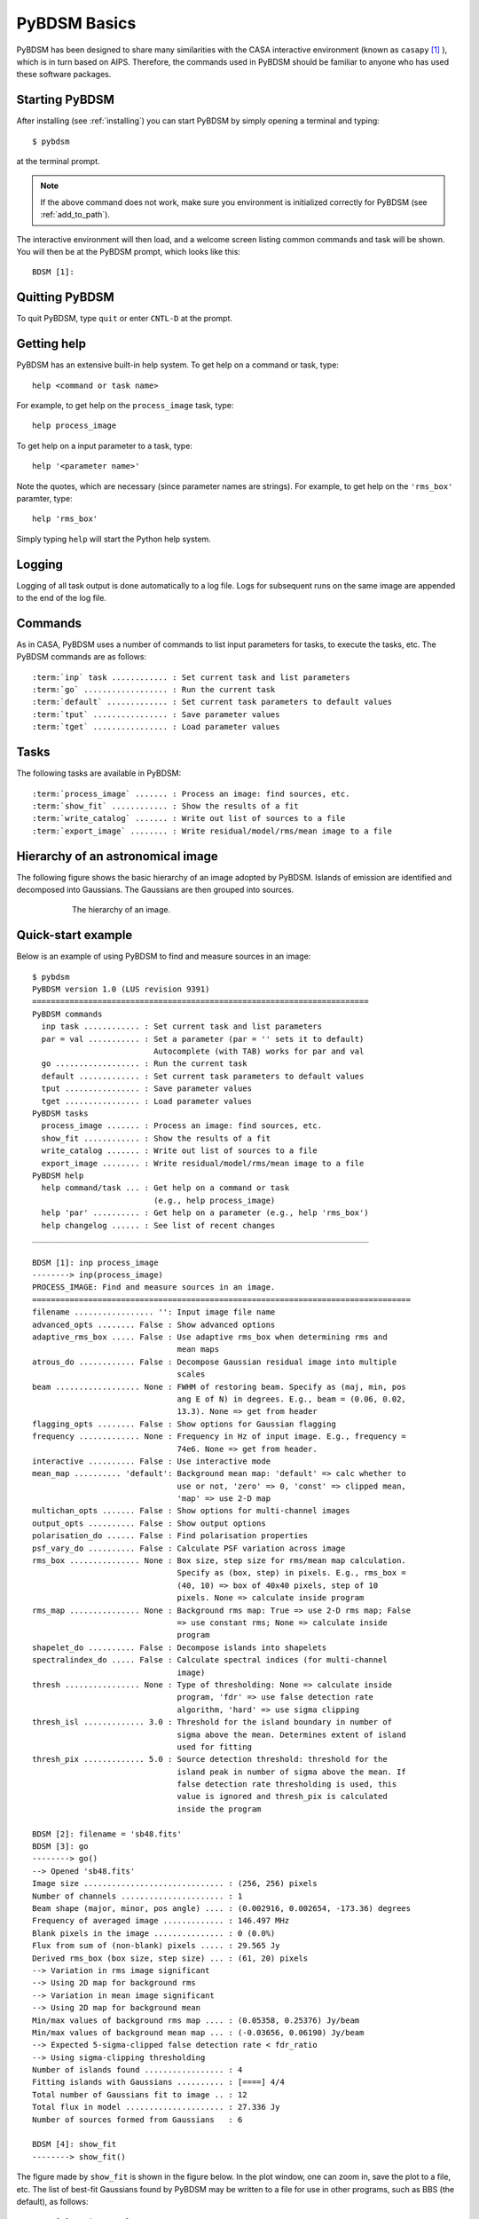 .. _basics:

*************
PyBDSM Basics
*************
PyBDSM has been designed to share many similarities with the CASA interactive environment (known as ``casapy`` [#f1]_ ), which is in turn based on AIPS. Therefore, the commands used in PyBDSM should be familiar to anyone who has used these software packages.

Starting PyBDSM
---------------
After installing (see :ref:`installing`) you can start PyBDSM by simply opening a terminal and typing::

    $ pybdsm

at the terminal prompt. 

.. note::

    If the above command does not work, make sure you environment is initialized correctly for PyBDSM (see :ref:`add_to_path`).

The interactive environment will then load, and a welcome screen listing common commands and task will be shown. You will then be at the PyBDSM prompt, which looks like this::

    BDSM [1]:

Quitting PyBDSM
---------------
To quit PyBDSM, type ``quit`` or enter ``CNTL-D`` at the prompt.


Getting help
------------
PyBDSM has an extensive built-in help system. To get help on a command or task, type::

    help <command or task name>

For example, to get help on the ``process_image`` task, type::

    help process_image

To get help on a input parameter to a task, type::

    help '<parameter name>'

Note the quotes, which are necessary (since parameter names are strings). For example, to get help on the ``'rms_box'`` paramter, type::

    help 'rms_box'

Simply typing ``help`` will start the Python help system.


Logging
-------
Logging of all task output is done automatically to a log file. Logs for subsequent runs on the same image are appended to the end of the log file.

.. _commands:

Commands
--------
As in CASA, PyBDSM uses a number of commands to list input parameters for tasks, to execute the tasks, etc. The PyBDSM commands are as follows:

.. parsed-literal::

    :term:`inp` task ............ : Set current task and list parameters
    :term:`go` .................. : Run the current task
    :term:`default` ............. : Set current task parameters to default values
    :term:`tput` ................ : Save parameter values
    :term:`tget` ................ : Load parameter values

.. glossary::
    inp
        This command sets the current task (e.g., ``inp process_image``) and lists the relevant parameters for that task. If entered without a task name, the parameters of the previously set task will be listed.
        
        .. note::
        
            At startup, the current task is set to the ``process image`` task.
        
    go
        This command executes the current task.
        
    default
        This command resets all parameters for a task to their default values.

        If a task name is given (e.g.,``default show_fit``), the
        parameters for that task are reset. If no task name is
        given, the parameters of the current task are reset.
        
    tput
        This command saves the processing parameters to a file.

        .. note::
            
            After the successful completion of a task, the current parameters are saved to the file 'pybdsm.last'.
        
        A file name may be given (e.g., ``tput 'savefile.sav'``), in which case the
        parameters are saved to the file specified. If no file name is given, the
        parameters are saved to the file 'pybdsm.last'. The saved parameters can be
        loaded using the :term:`tget` command.
        
    tget
        This command loads the processing parameters from a parameter save file.

        A file name may be given (e.g., ``tget 'savefile.sav'``), in which case the
        parameters are loaded from the file specified. If no file name is given,
        the parameters are loaded from the file 'pybdsm.last' if it exists.
        
        Normally, the save file is created by the :term:`tput` command.

Tasks
-----
The following tasks are available in PyBDSM:

.. parsed-literal::

    :term:`process_image` ....... : Process an image: find sources, etc.
    :term:`show_fit` ............ : Show the results of a fit
    :term:`write_catalog` ....... : Write out list of sources to a file
    :term:`export_image` ........ : Write residual/model/rms/mean image to a file

.. glossary::
    process_image
        This task processes an image to find and measure sources. See :ref:`process_image` for details.
        
    show_fit
        This task shows the result of a fit. See :ref:`showfit` for details.
        
    write_catalog
        This task writes the source catalog. See :ref:`write_catalog` for details.
        
    export_image
        This task exports an internally derived image. See :ref:`export_image` for details.


Hierarchy of an astronomical image
----------------------------------
The following figure shows the basic hierarchy of an image adopted by PyBDSM. Islands of emission are identified and decomposed into Gaussians. The Gaussians are then grouped into sources.

.. figure:: pybdsm_manual_dia.png
   :scale: 100 %
   :figwidth: 75 %
   :align: center
   :alt: image hierarchy

   The hierarchy of an image.


.. _quick_example:

Quick-start example
-------------------
Below is an example of using PyBDSM to find and measure sources in an image::

    $ pybdsm
    PyBDSM version 1.0 (LUS revision 9391)
    ========================================================================
    PyBDSM commands
      inp task ............ : Set current task and list parameters
      par = val ........... : Set a parameter (par = '' sets it to default)
                              Autocomplete (with TAB) works for par and val
      go .................. : Run the current task
      default ............. : Set current task parameters to default values
      tput ................ : Save parameter values
      tget ................ : Load parameter values
    PyBDSM tasks
      process_image ....... : Process an image: find sources, etc.
      show_fit ............ : Show the results of a fit
      write_catalog ....... : Write out list of sources to a file
      export_image ........ : Write residual/model/rms/mean image to a file
    PyBDSM help
      help command/task ... : Get help on a command or task
                              (e.g., help process_image)
      help 'par' .......... : Get help on a parameter (e.g., help 'rms_box')
      help changelog ...... : See list of recent changes
    ________________________________________________________________________
     
    BDSM [1]: inp process_image
    --------> inp(process_image)
    PROCESS_IMAGE: Find and measure sources in an image.
    =================================================================================
    filename ................. '': Input image file name                       
    advanced_opts ........ False : Show advanced options
    adaptive_rms_box ..... False : Use adaptive rms_box when determining rms and 
                                   mean maps                   
    atrous_do ............ False : Decompose Gaussian residual image into multiple
                                   scales                                      
    beam .................. None : FWHM of restoring beam. Specify as (maj, min, pos
                                   ang E of N) in degrees. E.g., beam = (0.06, 0.02,
                                   13.3). None => get from header              
    flagging_opts ........ False : Show options for Gaussian flagging          
    frequency ............. None : Frequency in Hz of input image. E.g., frequency =
                                   74e6. None => get from header.              
    interactive .......... False : Use interactive mode                        
    mean_map .......... 'default': Background mean map: 'default' => calc whether to
                                   use or not, 'zero' => 0, 'const' => clipped mean,
                                   'map' => use 2-D map                        
    multichan_opts ....... False : Show options for multi-channel images       
    output_opts .......... False : Show output options                         
    polarisation_do ...... False : Find polarisation properties                
    psf_vary_do .......... False : Calculate PSF variation across image        
    rms_box ............... None : Box size, step size for rms/mean map calculation.
                                   Specify as (box, step) in pixels. E.g., rms_box =
                                   (40, 10) => box of 40x40 pixels, step of 10 
                                   pixels. None => calculate inside program    
    rms_map ............... None : Background rms map: True => use 2-D rms map; False
                                   => use constant rms; None => calculate inside
                                   program                                     
    shapelet_do .......... False : Decompose islands into shapelets            
    spectralindex_do ..... False : Calculate spectral indices (for multi-channel
                                   image)                                      
    thresh ................ None : Type of thresholding: None => calculate inside
                                   program, 'fdr' => use false detection rate  
                                   algorithm, 'hard' => use sigma clipping     
    thresh_isl ............. 3.0 : Threshold for the island boundary in number of
                                   sigma above the mean. Determines extent of island
                                   used for fitting                            
    thresh_pix ............. 5.0 : Source detection threshold: threshold for the
                                   island peak in number of sigma above the mean. If
                                   false detection rate thresholding is used, this
                                   value is ignored and thresh_pix is calculated
                                   inside the program                          

    BDSM [2]: filename = 'sb48.fits'
    BDSM [3]: go
    --------> go()
    --> Opened 'sb48.fits'
    Image size .............................. : (256, 256) pixels
    Number of channels ...................... : 1
    Beam shape (major, minor, pos angle) .... : (0.002916, 0.002654, -173.36) degrees
    Frequency of averaged image ............. : 146.497 MHz
    Blank pixels in the image ............... : 0 (0.0%)
    Flux from sum of (non-blank) pixels ..... : 29.565 Jy
    Derived rms_box (box size, step size) ... : (61, 20) pixels
    --> Variation in rms image significant
    --> Using 2D map for background rms
    --> Variation in mean image significant
    --> Using 2D map for background mean
    Min/max values of background rms map .... : (0.05358, 0.25376) Jy/beam
    Min/max values of background mean map ... : (-0.03656, 0.06190) Jy/beam
    --> Expected 5-sigma-clipped false detection rate < fdr_ratio
    --> Using sigma-clipping thresholding
    Number of islands found ................. : 4
    Fitting islands with Gaussians .......... : [====] 4/4
    Total number of Gaussians fit to image .. : 12
    Total flux in model ..................... : 27.336 Jy
    Number of sources formed from Gaussians   : 6

    BDSM [4]: show_fit
    --------> show_fit()

The figure made by ``show_fit`` is shown in the figure below. In the plot window, one can zoom in, save the plot to a file, etc. The list of best-fit Gaussians found by PyBDSM may be written to a file for use in other programs, such as BBS (the default), as follows::

    BDSM [5]: write_catalog
    --------> write_catalog()
    --> Wrote BBS sky model 'sb48.pybdsm.sky_in'

The output Gaussian or source list contains source positions, fluxes, etc. 

.. figure:: quick_example.png
   :scale: 50 %
   :figwidth: 75 %
   :align: center
   :alt: show_fit example output

   Output of ``show_fit``, showing the original image with and without sources, the model image, and the residual (original minus model) image. Boundaries of the islands of emission found by PyBDSM are shown in light blue. The fitted Gaussians are shown for each island as ellipses (the sizes of which correspond to the FWHMs of the Gaussians). Gaussians that have been grouped together into a source are shown with the same color. For example, the two red Gaussians of island #1 have been grouped together into one source, and the nine Gaussians of island #0 have been grouped into 4 separate sources. 

.. rubric:: Footnotes
.. [#f1] http://casa.nrao.edu